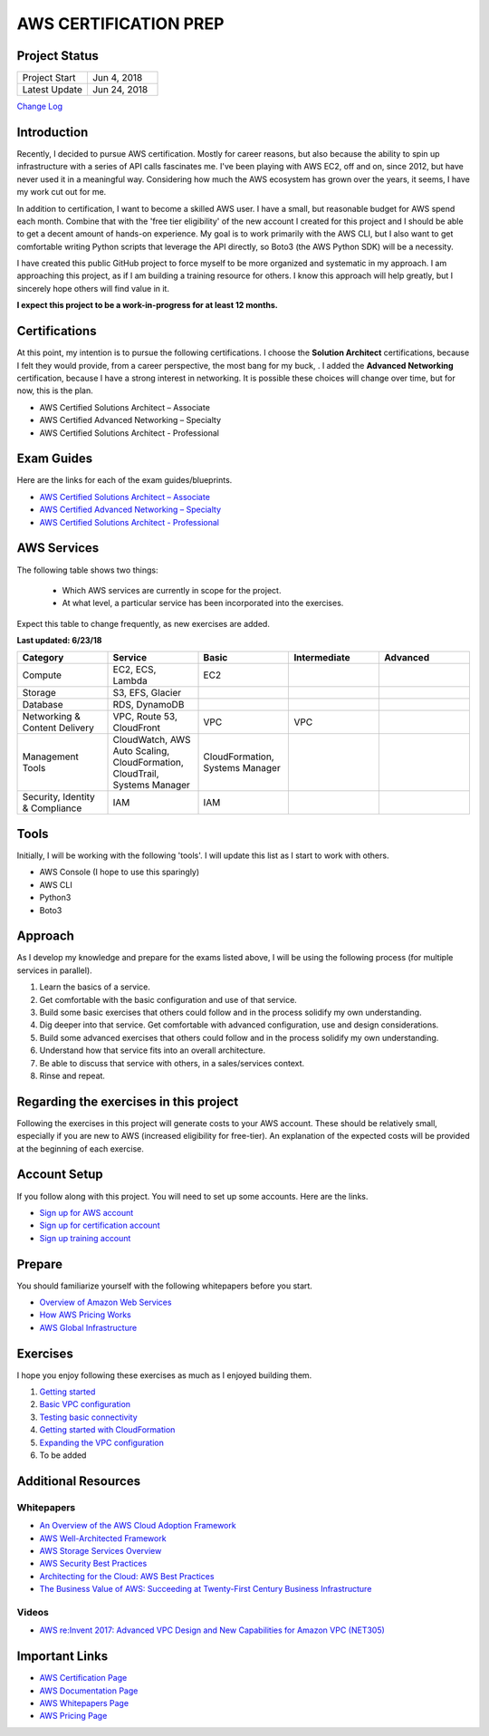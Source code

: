 AWS CERTIFICATION PREP
======================

Project Status
--------------
.. list-table::
   :widths: 25, 25
   :header-rows: 0

   * - Project Start
     - Jun 4, 2018
   * - Latest Update
     - Jun 24, 2018

`Change Log <https://github.com/addr2data/aws-certification-prep/blob/master/changelog.rst>`_

Introduction
------------
Recently, I decided to pursue AWS certification. Mostly for career reasons, but also because the ability to spin up infrastructure with a series of API calls fascinates me. I've been playing with AWS EC2, off and on, since 2012, but have never used it in a meaningful way. Considering how much the AWS ecosystem has grown over the years, it seems, I have my work cut out for me.

In addition to certification, I want to become a skilled AWS user. I have a small, but reasonable budget for AWS spend each month. Combine that with the 'free tier eligibility' of the new account I created for this project and I should be able to get a decent amount of hands-on experience. My goal is to work primarily with the AWS CLI, but I also want to get comfortable writing Python scripts that leverage the API directly, so Boto3 (the AWS Python SDK) will be a necessity.  

I have created this public GitHub project to force myself to be more organized and systematic in my approach. I am approaching this project, as if I am building a training resource for others. I know this approach will help greatly, but I sincerely hope others will find value in it.

**I expect this project to be a work-in-progress for at least 12 months.**

Certifications
--------------
At this point, my intention is to pursue the following certifications. I choose the **Solution Architect** certifications, because I felt they would provide, from a career perspective, the most bang for my buck, . I added the **Advanced Networking** certification, because I have a strong interest in networking. It is possible these choices will change over time, but for now, this is the plan.  

-  AWS Certified Solutions Architect – Associate
-  AWS Certified Advanced Networking – Specialty
-  AWS Certified Solutions Architect - Professional

Exam Guides
-----------
Here are the links for each of the exam guides/blueprints.

- `AWS Certified Solutions Architect – Associate <https://d1.awsstatic.com/training-and-certification/docs-sa-assoc/AWS_Certified_Solutions_Architect_Associate_Feb_2018_%20Exam_Guide_v1.5.2.pdf>`_
-  `AWS Certified Advanced Networking – Specialty <https://d1.awsstatic.com/training-and-certification/docs-advnetworking-spec/AWS%20Certified%20Advanced%20Networking_Speciality_Exam_Guide_v1.1_FINAL.pdf>`_
-  `AWS Certified Solutions Architect - Professional <https://d0.awsstatic.com/Train%20&%20Cert/docs/AWS_certified_solutions_architect_professional_blueprint.pdf>`_

AWS Services
------------
The following table shows two things:

	- Which AWS services are currently in scope for the project.
	- At what level, a particular service has been incorporated into the exercises. 

Expect this table to change frequently, as new exercises are added.

**Last updated: 6/23/18**

.. list-table::
   :widths: 20, 20, 20, 20, 20
   :header-rows: 0

   * - **Category**
     - **Service**
     - **Basic**
     - **Intermediate**
     - **Advanced**
   * - Compute
     - EC2, ECS, Lambda
     - EC2
     - 
     - 
   * - Storage
     - S3, EFS, Glacier
     - 
     - 
     - 
   * - Database
     - RDS, DynamoDB
     - 
     - 
     - 
   * - Networking & Content Delivery
     - VPC, Route 53, CloudFront
     - VPC
     - VPC
     - 
   * - Management Tools
     - CloudWatch, AWS Auto Scaling, CloudFormation, CloudTrail, Systems Manager
     - CloudFormation, Systems Manager
     - 
     - 
   * - Security, Identity & Compliance
     - IAM
     - IAM
     - 
     - 

Tools
-----
Initially, I will be working with the following 'tools'. I will update this list as I start to work with others.

- AWS Console (I hope to use this sparingly)
- AWS CLI
- Python3
- Boto3

Approach
--------
As I develop my knowledge and prepare for the exams listed above, I will be using the following process (for multiple services in parallel).

1. Learn the basics of a service.
2. Get comfortable with the basic configuration and use of that service.
3. Build some basic exercises that others could follow and in the process solidify my own understanding.
4. Dig deeper into that service. Get comfortable with advanced configuration, use and design considerations.
5. Build some advanced exercises that others could follow and in the process solidify my own understanding.
6. Understand how that service fits into an overall architecture.
7. Be able to discuss that service with others, in a sales/services context.
8. Rinse and repeat.

Regarding the exercises in this project
---------------------------------------
Following the exercises in this project will generate costs to your AWS account. These should be relatively small, especially if you are new to AWS (increased eligibility for free-tier). An explanation of the expected costs will be provided at the beginning of each exercise.

Account Setup
-------------
If you follow along with this project. You will need to set up some accounts. Here are the links.

-  `Sign up for AWS account <https://aws.amazon.com/premiumsupport/knowledge-center/create-and-activate-aws-account/>`_
-  `Sign up for certification account <https://aws.amazon.com/certification/certification-prep/>`_
-  `Sign up training account <https://www.aws.training/Training/>`_

Prepare
-------
You should familiarize yourself with the following whitepapers before you start.

-  `Overview of Amazon Web Services <https://docs.aws.amazon.com/aws-technical-content/latest/aws-overview/aws-overview.pdf>`_
-  `How AWS Pricing Works <https://d1.awsstatic.com/whitepapers/aws_pricing_overview.pdf>`_
-  `AWS Global Infrastructure <https://aws.amazon.com/about-aws/global-infrastructure/>`_


Exercises
---------
I hope you enjoy following these exercises as much as I enjoyed building them.

1. `Getting started <https://github.com/addr2data/aws-certification-prep/blob/master/exercises/ex-001_GettingStarted.rst>`_

2. `Basic VPC configuration <https://github.com/addr2data/aws-certification-prep/blob/master/exercises/ex-002_BasicVpcConfig.rst>`_

3. `Testing basic connectivity <https://github.com/addr2data/aws-certification-prep/blob/master/exercises/ex-003_TestingBasicConnectivity.rst>`_

4. `Getting started with CloudFormation <https://github.com/addr2data/aws-certification-prep/blob/master/exercises/ex-004_GettingStartedCloudFormation.rst>`_

5. `Expanding the VPC configuration <https://github.com/addr2data/aws-certification-prep/blob/master/exercises/ex-005_ExpandingVpcConfig.rst>`_

6. To be added

Additional Resources
--------------------

Whitepapers
~~~~~~~~~~~
-  `An Overview of the AWS Cloud Adoption Framework <https://d1.awsstatic.com/whitepapers/aws_cloud_adoption_framework.pdf>`_
-  `AWS Well-Architected Framework <https://d1.awsstatic.com/whitepapers/architecture/AWS_Well-Architected_Framework.pdf>`_
-  `AWS Storage Services Overview <https://d1.awsstatic.com/whitepapers/Storage/AWS%20Storage%20Services%20Whitepaper-v9.pdf>`_
-  `AWS Security Best Practices <https://d1.awsstatic.com/whitepapers/Security/AWS_Security_Best_Practices.pdf>`_
-  `Architecting for the Cloud: AWS Best Practices <https://d1.awsstatic.com/whitepapers/AWS_Cloud_Best_Practices.pdf>`_
-  `The Business Value of AWS: Succeeding at Twenty-First Century Business Infrastructure <https://d1.awsstatic.com/whitepapers/aws-whitepaper-business-value-of-aws.pdf>`_

Videos
~~~~~~
-  `AWS re:Invent 2017: Advanced VPC Design and New Capabilities for Amazon VPC (NET305) <https://www.youtube.com/watch?v=Pj11NFXDbLY>`_

Important Links
---------------
-  `AWS Certification Page <https://aws.amazon.com/certification/certification-prep/>`_
-  `AWS Documentation Page <https://aws.amazon.com/documentation/>`_
-  `AWS Whitepapers Page <https://aws.amazon.com/whitepapers/>`_
-  `AWS Pricing Page <https://aws.amazon.com/pricing/>`_


